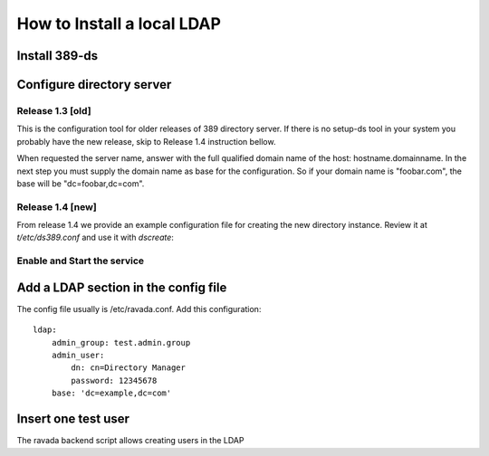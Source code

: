 How to Install a local LDAP
===========================

Install 389-ds
----------------------------

.. prompt:: bash

    sudo apt-get install 389-ds-base

Configure directory server
--------------------------

Release 1.3 [old]
~~~~~~~~~~~~~~~~~

This is the configuration tool for older releases of 389 directory server.
If there is no setup-ds tool in your system you probably have the new release,
skip to Release 1.4 instruction bellow.

.. prompt:: bash

    sudo setup-ds

When requested the server name, answer with the full qualified
domain name of the host: hostname.domainname.
In the next step you must supply the domain name as base for the
configuration. So if your domain name is "foobar.com", the base
will be "dc=foobar,dc=com".

Release 1.4 [new]
~~~~~~~~~~~~~~~~~

From release 1.4 we provide an example configuration file for
creating the new directory instance. Review it at *t/etc/ds389.conf*
and use it with *dscreate*:

.. prompt:: bash

    sudo dscreate create-template t/etc/ds389.conf

Enable and Start the service
~~~~~~~~~~~~~~~~~~~~~~~~~~~~

.. prompt:: bash

   sudo systemctl start dirsrv@localhost
   sudo systemctl enable dirsrv@localhost

Add a LDAP section in the config file
-------------------------------------

The config file usually is /etc/ravada.conf. Add this configuration:

::

    ldap:
        admin_group: test.admin.group
        admin_user:
            dn: cn=Directory Manager
            password: 12345678
        base: 'dc=example,dc=com'

Insert one test user
--------------------

The ravada backend script allows creating users in the LDAP

.. prompt:: bash

    sudo ./bin/rvd_back.pl --add-user-ldap jimmy.mcnulty
